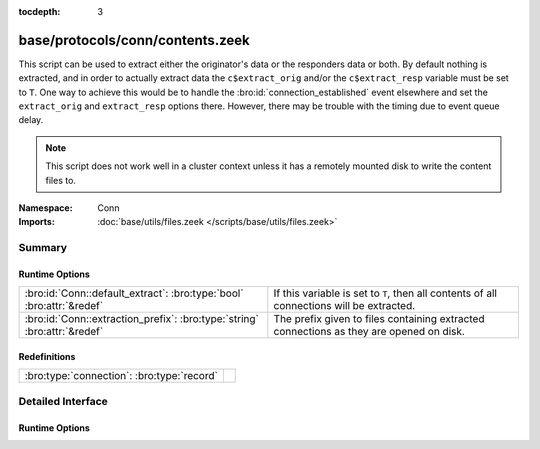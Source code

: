 :tocdepth: 3

base/protocols/conn/contents.zeek
=================================
.. bro:namespace:: Conn

This script can be used to extract either the originator's data or the 
responders data or both.  By default nothing is extracted, and in order 
to actually extract data the ``c$extract_orig`` and/or the
``c$extract_resp`` variable must be set to ``T``.  One way to achieve this
would be to handle the :bro:id:`connection_established` event elsewhere
and set the ``extract_orig`` and ``extract_resp`` options there.
However, there may be trouble with the timing due to event queue delay.

.. note::

   This script does not work well in a cluster context unless it has a
   remotely mounted disk to write the content files to.

:Namespace: Conn
:Imports: :doc:`base/utils/files.zeek </scripts/base/utils/files.zeek>`

Summary
~~~~~~~
Runtime Options
###############
======================================================================== ==================================================================
:bro:id:`Conn::default_extract`: :bro:type:`bool` :bro:attr:`&redef`     If this variable is set to ``T``, then all contents of all
                                                                         connections will be extracted.
:bro:id:`Conn::extraction_prefix`: :bro:type:`string` :bro:attr:`&redef` The prefix given to files containing extracted connections as they
                                                                         are opened on disk.
======================================================================== ==================================================================

Redefinitions
#############
========================================== =
:bro:type:`connection`: :bro:type:`record` 
========================================== =


Detailed Interface
~~~~~~~~~~~~~~~~~~
Runtime Options
###############
.. bro:id:: Conn::default_extract

   :Type: :bro:type:`bool`
   :Attributes: :bro:attr:`&redef`
   :Default: ``F``

   If this variable is set to ``T``, then all contents of all
   connections will be extracted.

.. bro:id:: Conn::extraction_prefix

   :Type: :bro:type:`string`
   :Attributes: :bro:attr:`&redef`
   :Default: ``"contents"``

   The prefix given to files containing extracted connections as they
   are opened on disk.


